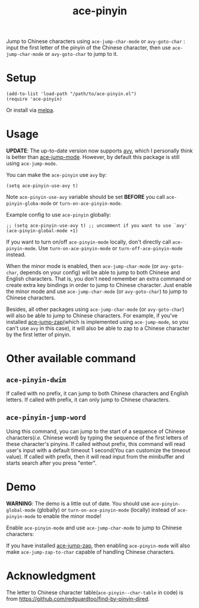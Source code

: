 #+TITLE: ace-pinyin
[[http://melpa.org/#/ace-pinyin][file:http://melpa.org/packages/ace-pinyin-badge.svg]]
[[http://stable.melpa.org/#/ace-pinyin][file:http://stable.melpa.org/packages/ace-pinyin-badge.svg]]

Jump to Chinese characters using =ace-jump-char-mode= or =avy-goto-char= : input
the first letter of the pinyin of the Chinese character, then use
=ace-jump-char-mode= or =avy-goto-char= to jump to it.

* Setup
  : (add-to-list 'load-path "/path/to/ace-pinyin.el")
  : (require 'ace-pinyin)

  Or install via [[http://melpa.org/#/ace-pinyin][melpa]].
* Usage

  *UPDATE*: The up-to-date version now supports [[https://github.com/abo-abo/avy][avy]], which I personally think is
  better than [[https://github.com/winterTTr/ace-jump-mode][ace-jump-mode]]. However, by default this package is still using
  =ace-jump-mode=.

  You can make the =ace-pinyin= use =avy= by:
  : (setq ace-pinyin-use-avy t)

  Note =ace-pinyin-use-avy= variable should be set *BEFORE* you call
  =ace-pinyin-globa-mode= or =turn-on-ace-pinyin-mode=.

  Example config to use =ace-pinyin= globally:
  : ;; (setq ace-pinyin-use-avy t) ;; uncomment if you want to use `avy'
  : (ace-pinyin-global-mode +1)

  If you want to turn on/off =ace-pinyin-mode= locally, don't directly call
  =ace-pinyin-mode=. Use =turn-on-ace-pinyin-mode= or =turn-off-ace-pinyin-mode=
  instead.

  When the minor mode is enabled, then =ace-jump-char-mode= (or =avy-goto-char=,
  depends on your config) will be able to jump to both Chinese and English
  characters. That is, you don't need remember an extra command or create extra
  key bindings in order to jump to Chinese character. Just enable the minor mode
  and use =ace-jump-char-mode= (or =avy-goto-char=) to jump to Chinese
  characters.

  Besides, all other packages using =ace-jump-char-mode= (or =avy-goto-char=)
  will also be able to jump to Chinese characters. For example, if you've
  installed [[https://github.com/waymondo/ace-jump-zap][ace-jump-zap]](which is implemented using =ace-jump-mode=, so you
  can't use =avy= in this case), it will also be able to zap to a Chinese
  character by the first letter of pinyin.

*  Other available command
** =ace-pinyin-dwim=
   If called with no prefix, it can jump to both Chinese characters and English
   letters. If called with prefix, it can only jump to Chinese characters.

** =ace-pinyin-jump-word=
   Using this command, you can jump to the start of a sequence of Chinese
   characters(/i.e./ Chinese word) by typing the sequence of the first letters
   of these character's pinyins. If called without prefix, this command will
   read user's input with a default timeout 1 second(You can customize the
   timeout value). If called with prefix, then it will read input from the
   minibuffer and starts search after you press "enter".

* Demo
  *WARNING*: The demo is a little out of date. You should use
  =ace-pinyin-global-mode= (globally) or =turn-on-ace-pinyin-mode= (locally)
  instead of =ace-pinyin-mode= to enable the minor mode!

  Enable =ace-pinyin-mode= and use =ace-jump-char-mode= to jump to Chinese
  characters:
  [[./screencasts/ace-pinyin-jump-char.gif]]

  If you have installed [[https://github.com/waymondo/ace-jump-zap][ace-jump-zap]], then enabling =ace-pinyin-mode= will also
  make =ace-jump-zap-to-char= capable of handling Chinese characters.
  [[./screencasts/ace-jump-zap.gif]]

* Acknowledgment
  The letter to Chinese character table(=ace-pinyin--char-table= in code) is
  from https://github.com/redguardtoo/find-by-pinyin-dired.
